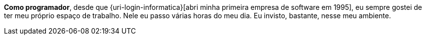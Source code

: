 *[red]#Como programador#*, desde que {uri-login-informatica}[abri minha
primeira empresa de software em 1995], eu sempre gostei de ter meu
próprio espaço de trabalho.
Nele eu passo várias horas do meu dia.
Eu invisto, bastante, nesse meu ambiente.
